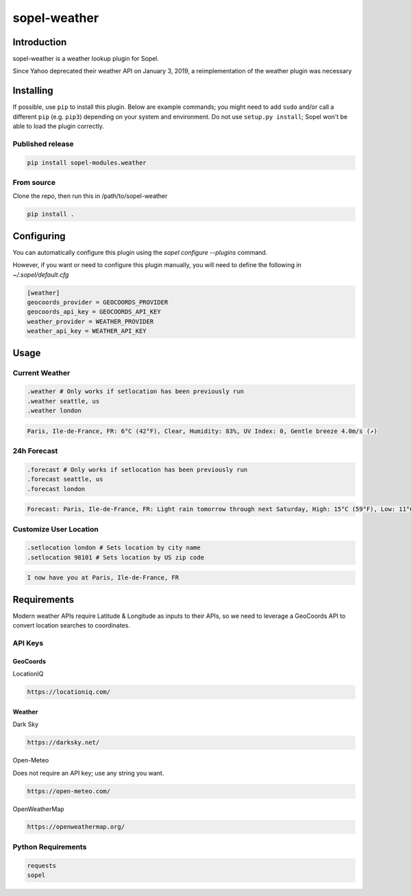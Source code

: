 ===============
 sopel-weather
===============

|version| |build| |issues| |alerts| |coverage-status| |license|

Introduction
============
sopel-weather is a weather lookup plugin for Sopel.

Since Yahoo deprecated their weather API on January 3, 2019, a reimplementation of the weather plugin was necessary 

Installing
==========

If possible, use ``pip`` to install this plugin. Below are example commands; you
might need to add ``sudo`` and/or call a different ``pip`` (e.g. ``pip3``) depending
on your system and environment. Do not use ``setup.py install``; Sopel won't be
able to load the plugin correctly.

Published release
~~~~~~~~~~~~~~~~~
.. code-block::

    pip install sopel-modules.weather

From source
~~~~~~~~~~~
Clone the repo, then run this in /path/to/sopel-weather

.. code-block::

    pip install .

Configuring
===========
You can automatically configure this plugin using the `sopel configure --plugins` command.

However, if you want or need to configure this plugin manually, you will need to define the following in `~/.sopel/default.cfg`

.. code-block::

    [weather]
    geocoords_provider = GEOCOORDS_PROVIDER
    geocoords_api_key = GEOCOORDS_API_KEY
    weather_provider = WEATHER_PROVIDER
    weather_api_key = WEATHER_API_KEY



Usage
=====

Current Weather
~~~~~~~~~~~~~~~
.. code-block::

    .weather # Only works if setlocation has been previously run
    .weather seattle, us
    .weather london

.. code-block::

    Paris, Ile-de-France, FR: 6°C (42°F), Clear, Humidity: 83%, UV Index: 0, Gentle breeze 4.0m/s (↗)

24h Forecast
~~~~~~~~~~~~
.. code-block::

    .forecast # Only works if setlocation has been previously run
    .forecast seattle, us
    .forecast london

.. code-block::

 Forecast: Paris, Ile-de-France, FR: Light rain tomorrow through next Saturday, High: 15°C (59°F), Low: 11°C (52°F), UV Index: 2

Customize User Location
~~~~~~~~~~~~~~~~~~~~~~~
.. code-block::

    .setlocation london # Sets location by city name
    .setlocation 98101 # Sets location by US zip code

.. code-block::

    I now have you at Paris, Ile-de-France, FR

Requirements
============

Modern weather APIs require Latitude & Longitude as inputs to their APIs, so we need to leverage a GeoCoords API to convert location searches to coordinates.

API Keys
~~~~~~~~

GeoCoords
*********
LocationIQ

.. code-block::

    https://locationiq.com/

Weather
*******
Dark Sky

.. code-block::

    https://darksky.net/

Open-Meteo

Does not require an API key; use any string you want.

.. code-block::

    https://open-meteo.com/

OpenWeatherMap

.. code-block::

    https://openweathermap.org/

Python Requirements
~~~~~~~~~~~~~~~~~~~
.. code-block::

    requests
    sopel

.. |version| image:: https://img.shields.io/pypi/v/sopel-modules.weather.svg
   :target: https://pypi.python.org/pypi/sopel-modules.weather
.. |build| image:: https://github.com/sopel-irc/sopel-weather/actions/workflows/python-tests.yml/badge.svg?branch=master
   :target: https://github.com/sopel-irc/sopel-weather/actions/workflows/python-tests.yml
.. |issues| image:: https://img.shields.io/github/issues/sopel-irc/sopel-weather.svg
   :target: https://travis-ci.com/sopel-irc/sopel-weather/issues
.. |alerts| image:: https://img.shields.io/lgtm/alerts/g/sopel-irc/sopel-weather.svg
   :target: https://lgtm.com/projects/g/sopel-irc/sopel-weather/alerts/
.. |coverage-status| image:: https://coveralls.io/repos/github/sopel-irc/sopel-weather/badge.svg?branch=master
   :target: https://coveralls.io/github/sopel-irc/sopel-weather?branch=master
.. |license| image:: https://img.shields.io/pypi/l/sopel-modules.weather.svg
   :target: https://github.com/sopel-irc/sopel-modules.weather/blob/master/COPYING
